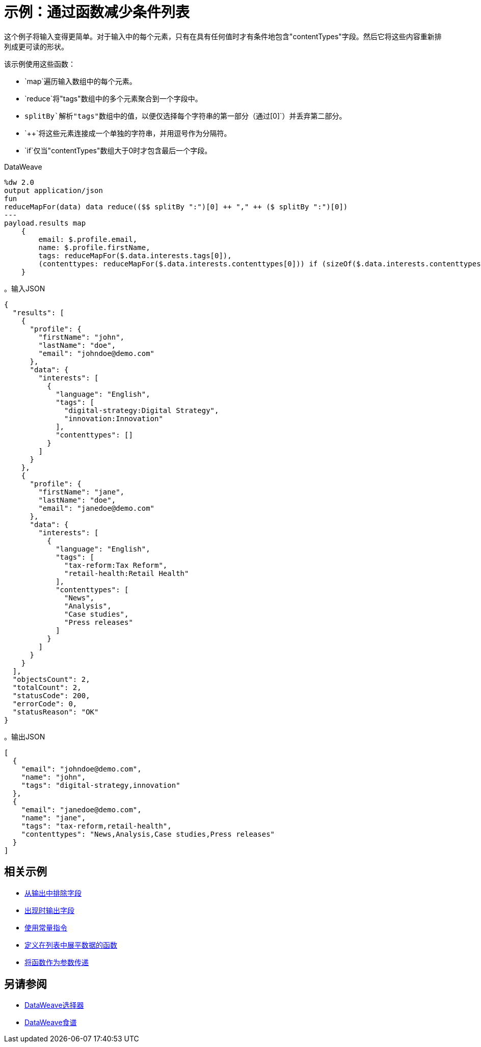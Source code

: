 = 示例：通过函数减少条件列表
:keywords: studio, anypoint, transform, transformer, format, aggregate, rename, split, filter convert, xml, json, csv, pojo, java object, metadata, dataweave, data weave, datamapper, dwl, dfl, dw, output structure, input structure, map, mapping

// TODO：示例不工作，更改为if时。

这个例子将输入变得更简单。对于输入中的每个元素，只有在具有任何值时才有条件地包含"contentTypes"字段。然后它将这些内容重新排列成更可读的形状。


该示例使用这些函数：

*  `map`遍历输入数组中的每个元素。
*  `reduce`将"tags"数组中的多个元素聚合到一个字段中。
*  `splitBy`解析"tags"数组中的值，以便仅选择每个字符串的第一部分（通过`[0]`）并丢弃第二部分。
*  `++`将这些元素连接成一个单独的字符串，并用逗号作为分隔符。
*  `if`仅当"contentTypes"数组大于0时才包含最后一个字段。

.DataWeave
[source,dataweave, linenums]
----
%dw 2.0
output application/json
fun
reduceMapFor(data) data reduce(($$ splitBy ":")[0] ++ "," ++ ($ splitBy ":")[0])
---
payload.results map
    {
        email: $.profile.email,
        name: $.profile.firstName,
        tags: reduceMapFor($.data.interests.tags[0]),
        (contenttypes: reduceMapFor($.data.interests.contenttypes[0])) if (sizeOf($.data.interests.contenttypes[0])) > 0
    }
----

。输入JSON
[source,json, linenums]
----
{
  "results": [
    {
      "profile": {
        "firstName": "john",
        "lastName": "doe",
        "email": "johndoe@demo.com"
      },
      "data": {
        "interests": [
          {
            "language": "English",
            "tags": [
              "digital-strategy:Digital Strategy",
              "innovation:Innovation"
            ],
            "contenttypes": []
          }
        ]
      }
    },
    {
      "profile": {
        "firstName": "jane",
        "lastName": "doe",
        "email": "janedoe@demo.com"
      },
      "data": {
        "interests": [
          {
            "language": "English",
            "tags": [
              "tax-reform:Tax Reform",
              "retail-health:Retail Health"
            ],
            "contenttypes": [
              "News",
              "Analysis",
              "Case studies",
              "Press releases"
            ]
          }
        ]
      }
    }
  ],
  "objectsCount": 2,
  "totalCount": 2,
  "statusCode": 200,
  "errorCode": 0,
  "statusReason": "OK"
}
----

。输出JSON
[source,json, linenums]
----
[
  {
    "email": "johndoe@demo.com",
    "name": "john",
    "tags": "digital-strategy,innovation"
  },
  {
    "email": "janedoe@demo.com",
    "name": "jane",
    "tags": "tax-reform,retail-health",
    "contenttypes": "News,Analysis,Case studies,Press releases"
  }
]
----

== 相关示例

*  link:dataweave-cookbook-exclude-field[从输出中排除字段]

*  link:dataweave-cookbook-output-a-field-when-present[出现时输出字段]

*  link:dataweave-cookbook-use-constant-directives[使用常量指令]

*  link:dataweave-cookbook-define-function-to-flatten-list[定义在列表中展平数据的函数]

*  link:dataweave-cookbook-pass-functions-as-arguments[将函数作为参数传递]


== 另请参阅


// * link:dw-functions-core[DataWeave核心功能]

*  link:dataweave-selectors[DataWeave选择器]

*  link:dataweave-cookbook[DataWeave食谱]
